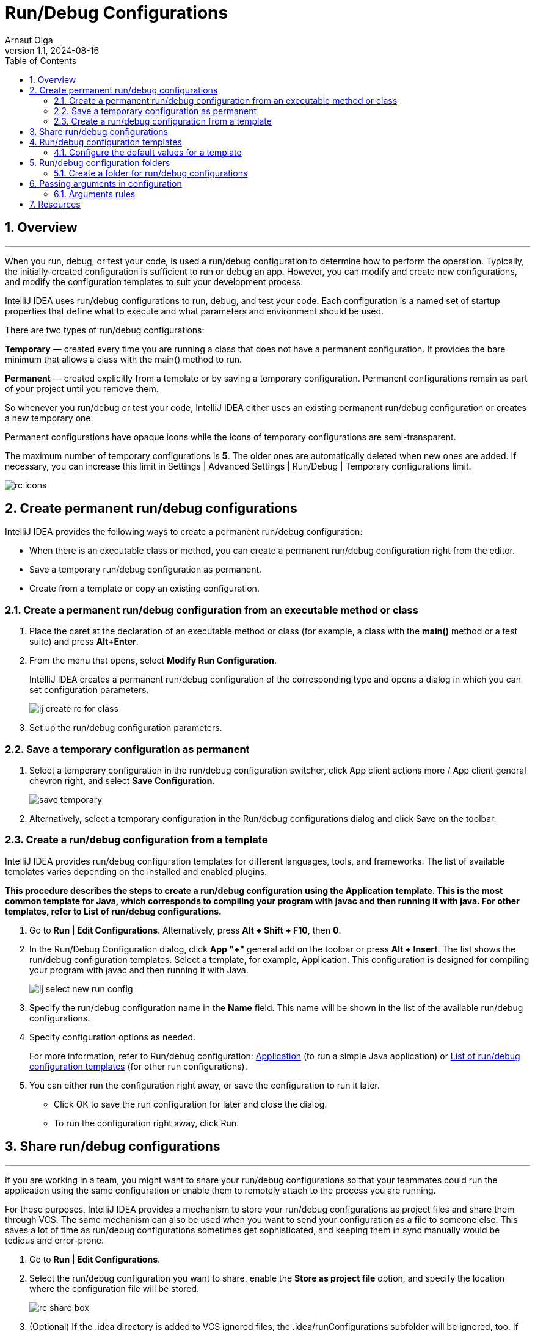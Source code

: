 = Run/Debug Configurations
Arnaut Olga
:revnumber: 1.1
:revdate: 2024-08-16
:doctype: book
:toc: left
:sectnums:
:icons: font
:highlightjs-languages: java

== Overview

'''

When you run, debug, or test your code, is used a run/debug configuration to determine how to perform the operation.
Typically, the initially-created configuration is sufficient to run or debug an app.
However, you can modify and create new configurations, and modify the configuration templates to suit your development process.

IntelliJ IDEA uses run/debug configurations to run, debug, and test your code.
Each configuration is a named set of startup properties that define what to execute and what parameters and environment should be used.

There are two types of run/debug configurations:

*Temporary* — created every time you are running a class that does not have a permanent configuration.
It provides the bare minimum that allows a class with the main() method to run.

*Permanent* — created explicitly from a template or by saving a temporary configuration.
Permanent configurations remain as part of your project until you remove them.

So whenever you run/debug or test your code, IntelliJ IDEA either uses an existing permanent run/debug configuration or creates a new temporary one.

Permanent configurations have opaque icons while the icons of temporary configurations are semi-transparent.

The maximum number of temporary configurations is *5*.
The older ones are automatically deleted when new ones are added.
If necessary, you can increase this limit in Settings | Advanced Settings | Run/Debug | Temporary configurations limit.

image::images/rc_icons.png[]

== Create permanent run/debug configurations

IntelliJ IDEA provides the following ways to create a permanent run/debug configuration:

* When there is an executable class or method, you can create a permanent run/debug configuration right from the editor.

* Save a temporary run/debug configuration as permanent.

* Create from a template or copy an existing configuration.

=== Create a permanent run/debug configuration from an executable method or class

. Place the caret at the declaration of an executable method or class (for example, a class with the *main()* method or a test suite) and press *Alt+Enter*.
. From the menu that opens, select *Modify Run Configuration*.
+
IntelliJ IDEA creates a permanent run/debug configuration of the corresponding type and opens a dialog in which you can set configuration parameters.
+
image::images/ij_create_rc_for_class.png[]
+
. Set up the run/debug configuration parameters.

=== Save a temporary configuration as permanent

. Select a temporary configuration in the run/debug configuration switcher, click App client actions more / App client general chevron right, and select *Save Configuration*.
+
image::images/save_temporary.png[]
+
. Alternatively, select a temporary configuration in the Run/debug configurations dialog and click Save on the toolbar.

=== Create a run/debug configuration from a template

IntelliJ IDEA provides run/debug configuration templates for different languages, tools, and frameworks.
The list of available templates varies depending on the installed and enabled plugins.

*This procedure describes the steps to create a run/debug configuration using the Application template.
This is the most common template for Java, which corresponds to compiling your program with javac and then running it with java.
For other templates, refer to List of run/debug configurations.*

. Go to *Run | Edit Configurations*.
Alternatively, press *Alt + Shift + F10*, then *0*.
. In the Run/Debug Configuration dialog, click *App "+"* general add on the toolbar or press *Alt + Insert*.
The list shows the run/debug configuration templates.
Select a template, for example, Application.
This configuration is designed for compiling your program with javac and then running it with Java.
+
image::images/ij-select-new-run-config.png[]
+
. Specify the run/debug configuration name in the *Name* field.
This name will be shown in the list of the available run/debug configurations.
. Specify configuration options as needed.
+
For more information, refer to Run/debug configuration: https://www.jetbrains.com/help/idea/run-debug-configuration-java-application.html[Application] (to run a simple Java application) or https://www.jetbrains.com/help/idea/list-of-run-debug-configurations.html[List of run/debug configuration templates] (for other run configurations).
+
. You can either run the configuration right away, or save the configuration to run it later.

* Click OK to save the run configuration for later and close the dialog.

* To run the configuration right away, click Run.

== Share run/debug configurations

'''

If you are working in a team, you might want to share your run/debug configurations so that your teammates could run the application using the same configuration or enable them to remotely attach to the process you are running.

For these purposes, IntelliJ IDEA provides a mechanism to store your run/debug configurations as project files and share them through VCS.
The same mechanism can also be used when you want to send your configuration as a file to someone else.
This saves a lot of time as run/debug configurations sometimes get sophisticated, and keeping them in sync manually would be tedious and error-prone.

. Go to *Run | Edit Configurations*.
. Select the run/debug configuration you want to share, enable the *Store as project file* option, and specify the location where the configuration file will be stored.
+
image::images/rc_share_box.png[]
+
. (Optional) If the .idea directory is added to VCS ignored files, the .idea/runConfigurations subfolder will be ignored, too.
If you use Git for your project, you can share .idea/runConfigurations only and leave .idea ignored by modifying .gitignore as follows:

----
/.idea/*
!/.idea/runConfigurations
----

== Run/debug configuration templates

'''

All run/debug configurations are based on templates, which implement the startup logic, define the list of parameters and their default values.
The list of available templates is predefined in the installation and can only be extended via plugins.
However, you can edit default parameter values in each template to streamline the setup of new run/debug configurations.

=== Configure the default values for a template

. Go to *Run | Edit Configurations*.
. In the left-hand pane of the run/debug configuration dialog, click *Edit configuration templates…*.
+
image::images/ij_Run_Debug_create.png[]
+
. In the *Run/Debug Configuration Templates* dialog that opens, select a configuration type.
+
image::images/ij_Run_DebugDefaults.png[]
+
. Specify the desired default parameters and click *OK* to save the template.

== Run/debug configuration folders

'''

When there are many run/debug configurations of the same type, you can group them in folders, so they become easier to distinguish visually.

Once grouped, the run/debug configurations appear in the list under the corresponding folders.

image::images/rc_folders.png[]

=== Create a folder for run/debug configurations

. Go to *Run | Edit Configurations*.
. In the *Run/Debug Configurations* dialog, select a configuration type and click the *New Folder* icon on the toolbar.
A new empty folder for the selected type is created.
+
image::images/rc_create_folder.png[]
+
. Specify the folder name in the text field to the right or accept the default name.
. Select the desired run/debug configurations and move them under the target folder.
. Apply the changes.
If a folder is empty, it will not be saved.

*When you no longer need a folder, you can delete it.
The run/debug configurations grouped under this folder will be moved under the root of the corresponding run/debug configuration type.*

== Passing arguments in configuration

'''

To pass arguments to a program, you should type a list of them in the format you would use on the command line.
The whitespaces will be parsed as delimiters, separating one argument from another.
These arguments will be passed to the entry point of the program as an array.

It is important to remember that all the command-line arguments are passed as strings, so if they are supposed to be treated as, for example, integers, you should convert them explicitly inside the program.

=== Arguments rules

* Use spaces to separate individual arguments, for example, –data text.txt.

* If an argument includes spaces, enclose the spaces or the argument that contains spaces in double quotes, for example, some" "arg or "some arg".

* If an argument includes double quotes (as part of the argument), escape the double quotes using backslashes, for example, &quot;quoted_value&quot;.

== Resources

'''
* https://www.jetbrains.com/help/idea/run-debug-configuration.html#config-folders[Run/debug configurations]
* https://developer.android.com/studio/run/rundebugconfig[Create and edit run/debug configurations]
* https://subscription.packtpub.com/book/programming/9781784396930/7/ch07lvl1sec41/creating-a-run-debug-configuration-for-the-test[Creating a run/debug configuration for the test]
* https://w3schoolsua.github.io/hyperskill/intellij-idea-run-configurations_en.html#gsc.tab=0[Run/Debug configurations dialog]
* https://www.jetbrains.com/help/idea/tutorial-remote-debug.html[Tutorial: Remote debug]